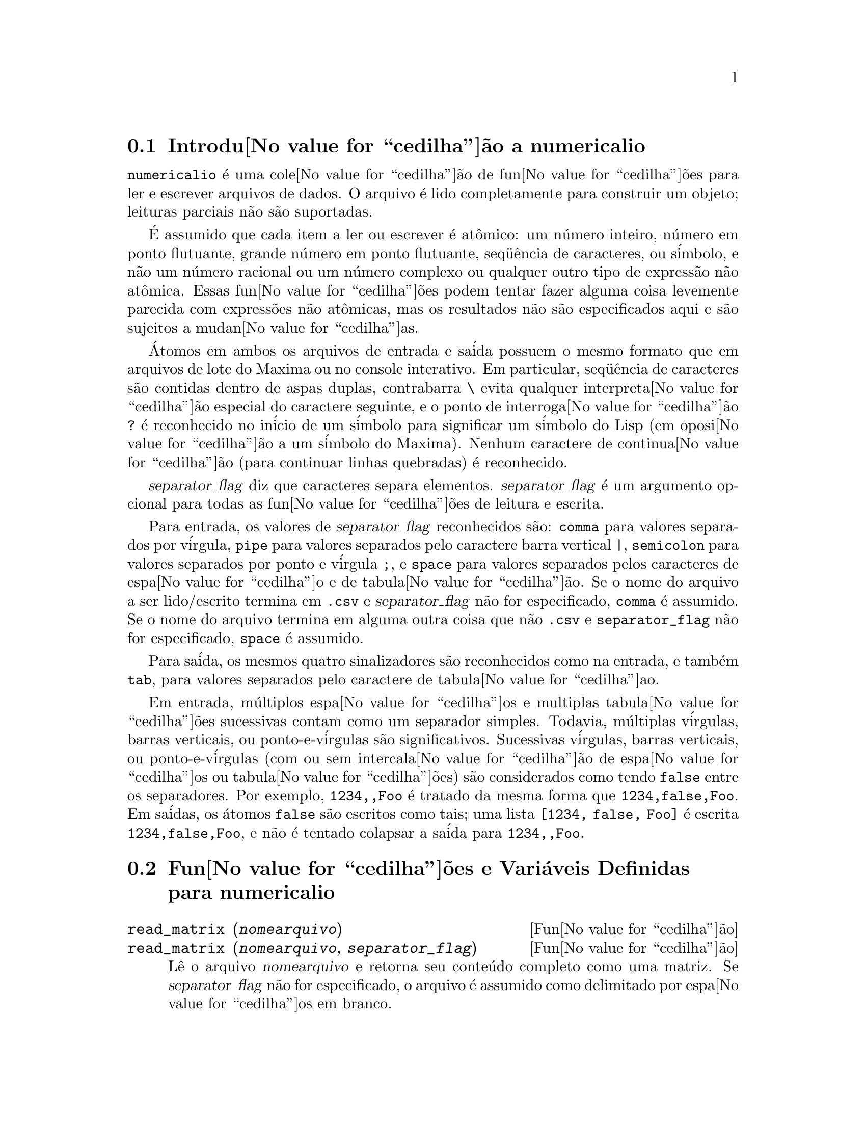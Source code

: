 @c Language: Brazilian Portuguese, Encoding: iso-8859-1
@c /numericalio.texi/1.2/Sat Jun  2 00:13:28 2007//
@menu
* Introdu@value{cedilha}@~{a}o a numericalio::
* Fun@value{cedilha}@~{o}es e Vari@'{a}veis Definidas para numericalio::
@end menu

@node Introdu@value{cedilha}@~{a}o a numericalio, Fun@value{cedilha}@~{o}es e Vari@'{a}veis Definidas para numericalio, numericalio, numericalio
@section Introdu@value{cedilha}@~{a}o a numericalio

@code{numericalio} @'{e} uma cole@value{cedilha}@~{a}o de fun@value{cedilha}@~{o}es para ler e escrever arquivos de dados.
O arquivo @'{e} lido completamente para construir um objeto;
leituras parciais n@~{a}o s@~{a}o suportadas.

@'{E} assumido que cada item a ler ou escrever @'{e} at@^{o}mico:
um n@'{u}mero inteiro, n@'{u}mero em ponto flutuante, grande n@'{u}mero em ponto flutuante, seq@"{u}@^{e}ncia de caracteres, ou s@'{i}mbolo,
e n@~{a}o um n@'{u}mero racional ou um n@'{u}mero complexo ou qualquer outro tipo de express@~{a}o n@~{a}o at@^{o}mica.
Essas fun@value{cedilha}@~{o}es podem tentar fazer alguma coisa levemente parecida com express@~{o}es n@~{a}o at@^{o}micas,
mas os resultados n@~{a}o s@~{a}o especificados aqui e s@~{a}o sujeitos a mudan@value{cedilha}as.

@'{A}tomos em ambos os arquivos de entrada e sa@'{i}da possuem o mesmo formato que
em arquivos de lote do Maxima ou no console interativo.
Em particular, seq@"{u}@^{e}ncia de caracteres s@~{a}o contidas dentro de aspas duplas,
contrabarra @code{\} evita qualquer interpreta@value{cedilha}@~{a}o especial do caractere seguinte,
e o ponto de interroga@value{cedilha}@~{a}o @code{?} @'{e} reconhecido no in@'{i}cio de um s@'{i}mbolo
para significar um s@'{i}mbolo do Lisp (em oposi@value{cedilha}@~{a}o a um s@'{i}mbolo do Maxima).
Nenhum caractere de continua@value{cedilha}@~{a}o (para continuar linhas quebradas) @'{e} reconhecido.

@var{separator_flag} diz que caracteres separa elementos.
@var{separator_flag} @'{e} um argumento opcional para todas as fun@value{cedilha}@~{o}es de leitura e escrita.

Para entrada, os valores de @var{separator_flag} reconhecidos s@~{a}o:
@code{comma} para valores separados por v@'{i}rgula,
@code{pipe} para valores separados pelo caractere barra vertical @code{|},
@code{semicolon} para valores separados por ponto e v@'{i}rgula @code{;}, 
e @code{space} para valores separados pelos caracteres de espa@value{cedilha}o e de tabula@value{cedilha}@~{a}o.
Se o nome do arquivo a ser lido/escrito termina em @code{.csv} e @var{separator_flag} n@~{a}o for especificado,
@code{comma} @'{e} assumido.
Se o nome do arquivo termina em alguma outra coisa que n@~{a}o @code{.csv} e @code{separator_flag} n@~{a}o for especificado,
@code{space} @'{e} assumido.

Para sa@'{i}da, os mesmos quatro sinalizadores s@~{a}o reconhecidos como na entrada,
e tamb@'{e}m @code{tab}, para valores separados pelo caractere de tabula@value{cedilha}ao.

Em entrada, m@'{u}ltiplos espa@value{cedilha}os e multiplas tabula@value{cedilha}@~{o}es sucessivas contam como um separador simples.
Todavia, m@'{u}ltiplas v@'{i}rgulas, barras verticais, ou ponto-e-v@'{i}rgulas s@~{a}o significativos.
Sucessivas v@'{i}rgulas, barras verticais, ou ponto-e-v@'{i}rgulas (com ou sem intercala@value{cedilha}@~{a}o de espa@value{cedilha}os ou tabula@value{cedilha}@~{o}es)
s@~{a}o considerados como tendo @code{false} entre os separadores.
Por exemplo, @code{1234,,Foo} @'{e} tratado da mesma forma que @code{1234,false,Foo}.
Em sa@'{i}das, os @'{a}tomos @code{false} s@~{a}o escritos como tais;
uma lista @code{[1234, false, Foo]} @'{e} escrita @code{1234,false,Foo},
e n@~{a}o @'{e} tentado colapsar a sa@'{i}da para @code{1234,,Foo}.

@node Fun@value{cedilha}@~{o}es e Vari@'{a}veis Definidas para numericalio,  , Introdu@value{cedilha}@~{a}o a numericalio, numericalio
@section Fun@value{cedilha}@~{o}es e Vari@'{a}veis Definidas para numericalio

@deffn {Fun@value{cedilha}@~{a}o} read_matrix (@var{nomearquivo})
@deffnx {Fun@value{cedilha}@~{a}o} read_matrix (@var{nomearquivo}, @var{separator_flag})
L@^{e} o arquivo @var{nomearquivo} e retorna seu conte@'{u}do completo como uma matriz.
Se @var{separator_flag} n@~{a}o for especificado, o arquivo @'{e} assumido como delimitado por espa@value{cedilha}os em branco.

@code{read_matrix} infere o tamanho da matriz dos dados de entrada.
Cada linha do arquivo inicia uma linha da matriz.
Se algumas linhas possuirem diferentes comprimentos, @code{read_matrix} reclama.

@end deffn

@deffn {Fun@value{cedilha}@~{a}o} read_lisp_array (@var{nomearquivo}, @var{A})
@deffnx {Fun@value{cedilha}@~{a}o} read_lisp_array (@var{nomearquivo}, @var{A}, @var{separator_flag})

@code{read_lisp_array} exige que o array
seja declarado atrav@'{e}s de @code{make_array} antes de chamar
a fun@value{cedilha}@~{a}o de leitura. (Isso obviamente @'{e} necess@'{a}rio para inferir a dimens@~{a}o 
do array, que pode ser um problema para arrays com m@'{u}ltiplas dimens@~{o}es.)

@code{read_lisp_array} n@~{a}o verifica para ver se o 
arquivo de entrada est@'{a} de acordo com as dimens@~{a}oes do array; a entrada
@'{e} lida como uma lista mon@'{o}tona, ent@~{a}o o array @'{e} preenchido usando @code{fillarray}.

@end deffn

@deffn {Fun@value{cedilha}@~{a}o} read_maxima_array (@var{nomearquivo}, @var{A})
@deffnx {Fun@value{cedilha}@~{a}o} read_maxima_array (@var{nomearquivo}, @var{A}, @var{separator_flag})

@code{read_maxima_array} requer que o array
seja declarado atrav@'{e}s de @code{array} antes de chamar
a fun@value{cedilha}@~{a}o de leitura. (Isso obviamente @'{e} necess@'{a}rio para inferir a dimens@~{a}o 
do array, que pode ser uma hassle para arrays com m@'{u}ltiplas dimens@~{o}es.)

@code{read_maxima_array} n@~{a}o verifica para ver se o 
arquivo de entrada est@'{a} de acordo com as dimens@~{a}oes do array; a entrada
@'{e} lida como uma lista mon@'{o}tona, ent@~{a}o o array @'{e} preenchido usando @code{fillarray}.

@end deffn

@deffn {Fun@value{cedilha}@~{a}o} read_hashed_array (@var{nomearquivo}, @var{A})
@deffnx {Fun@value{cedilha}@~{a}o} read_hashed_array (@var{nomearquivo}, @var{A}, @var{separator_flag})

@code{read_hashed_array} trata o primeiro item sobre uma linha como uma
chave hash, e associa o restante da linha (como uma lista) com a chava.
Por exemplo,
a linha @code{567 12 17 32 55} @'{e} equivalente a @code{A[567]: [12, 17, 32, 55]$}.
Linhas n@~{a}o precisam ter o mesmo n@'{u}mero de elementos.

@end deffn

@deffn {Fun@value{cedilha}@~{a}o} read_nested_list (@var{nomearquivo})
@deffnx {Fun@value{cedilha}@~{a}o} read_nested_list (@var{nomearquivo}, @var{separator_flag})

@code{read_nested_list} retorna uma lista que tem uma sublista para cada
linha de entrada. Linhas n@~{a}o precisam ter o mesmo n@'umero de elementos.
Linhas vazias @i{n@~{a}o} s@~{a}o ignoradas: uma linha vazia retorna uma sublista vazia.

@end deffn

@deffn {Fun@value{cedilha}@~{a}o} read_list (@var{nomearquivo})
@deffnx {Fun@value{cedilha}@~{a}o} read_list (@var{nomearquivo}, @var{separator_flag})

@code{read_list} l@^{e} todas as entradas em uma lista mon@'{o}tona.
@code{read_list} ignora o caractere de fim de linha.

@end deffn

@deffn {Fun@value{cedilha}@~{a}o} write_data (@var{X}, @var{nomearquivo})
@deffnx {Fun@value{cedilha}@~{a}o} write_data (@var{object}, @var{nomearquivo}, @var{separator_flag})

@code{write_data} escreve o objeto @var{X} no arquivo @var{nomearquivo}.

@code{write_data} escreve matrizes da forma usual,
com uma linha por fileira.

@code{write_data} escreve arrays declarados do Lisp e do Maxima da
forma usual, com um caractere de nova linha no final de todo peda@value{cedilha}o.
Peda@value{cedilha}os dimensionais muito grandes s@~{a}o separados por meio de novas linhas adicionais.

@code{write_data} escreve arrays desordenados com uma chave seguida por
a lista associada sobre cada linha.

@code{write_data} escreve a lista seguinte com cada sublista em uma linha.

@code{write_data} escreve uma lista mon@'{o}tona toda em uma linha.

Se @code{write_data} anexa ao final ou abandona os excessos em seus arquivos de sa@'{i}da
@'{e} governado atrav@'{e}s da vari@'{a}vel global @code{file_output_append}.

@end deffn

